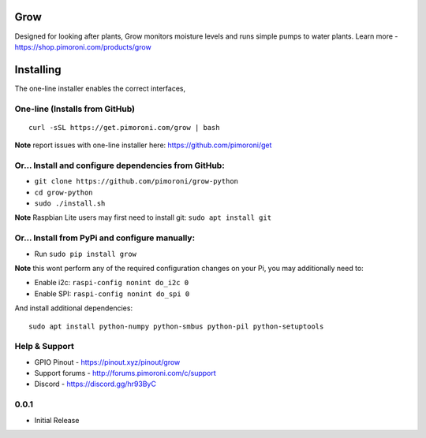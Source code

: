 Grow
=======

Designed for looking after plants, Grow monitors moisture levels and runs simple pumps to water plants. Learn more -
https://shop.pimoroni.com/products/grow

|Build Status| |Coverage Status| |PyPi Package| |Python Versions|

Installing
==========

The one-line installer enables the correct interfaces, 

One-line (Installs from GitHub)
-------------------------------

::

    curl -sSL https://get.pimoroni.com/grow | bash

**Note** report issues with one-line installer here:
https://github.com/pimoroni/get

Or... Install and configure dependencies from GitHub:
-----------------------------------------------------

-  ``git clone https://github.com/pimoroni/grow-python``
-  ``cd grow-python``
-  ``sudo ./install.sh``

**Note** Raspbian Lite users may first need to install git:
``sudo apt install git``

Or... Install from PyPi and configure manually:
-----------------------------------------------

-  Run ``sudo pip install grow``

**Note** this wont perform any of the required configuration changes on
your Pi, you may additionally need to:

-  Enable i2c: ``raspi-config nonint do_i2c 0``
-  Enable SPI: ``raspi-config nonint do_spi 0``

And install additional dependencies:

::

    sudo apt install python-numpy python-smbus python-pil python-setuptools

Help & Support
--------------

-  GPIO Pinout - https://pinout.xyz/pinout/grow
-  Support forums - http://forums.pimoroni.com/c/support
-  Discord - https://discord.gg/hr93ByC

.. |Build Status| image:: https://travis-ci.com/pimoroni/grow-python.svg?branch=master
   :target: https://travis-ci.com/pimoroni/grow-python
.. |Coverage Status| image:: https://coveralls.io/repos/github/pimoroni/grow-python/badge.svg?branch=master
   :target: https://coveralls.io/github/pimoroni/grow-python?branch=master
.. |PyPi Package| image:: https://img.shields.io/pypi/v/growhat.svg
   :target: https://pypi.python.org/pypi/growhat
.. |Python Versions| image:: https://img.shields.io/pypi/pyversions/growhat.svg
   :target: https://pypi.python.org/pypi/growhat

0.0.1
-----

* Initial Release
